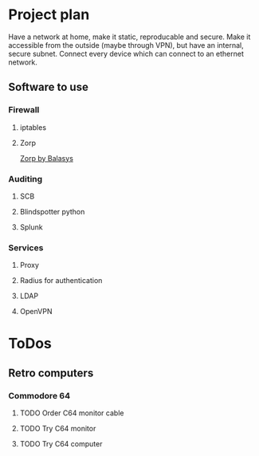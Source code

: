 
* Project plan
  Have a network at home, make it static, reproducable and secure. Make it
  accessible from the outside (maybe through VPN), but have an internal,
  secure subnet. Connect every device which can connect to an ethernet network.
** Software to use
*** Firewall
**** iptables
**** Zorp
     [[https://balasys.github.io/zorp/][Zorp by Balasys]]
*** Auditing
**** SCB
**** Blindspotter python
**** Splunk
*** Services
**** Proxy
**** Radius for authentication
**** LDAP
**** OpenVPN
* ToDos
** Retro computers
*** Commodore 64
**** TODO Order C64 monitor cable
**** TODO Try C64 monitor
**** TODO Try C64 computer
